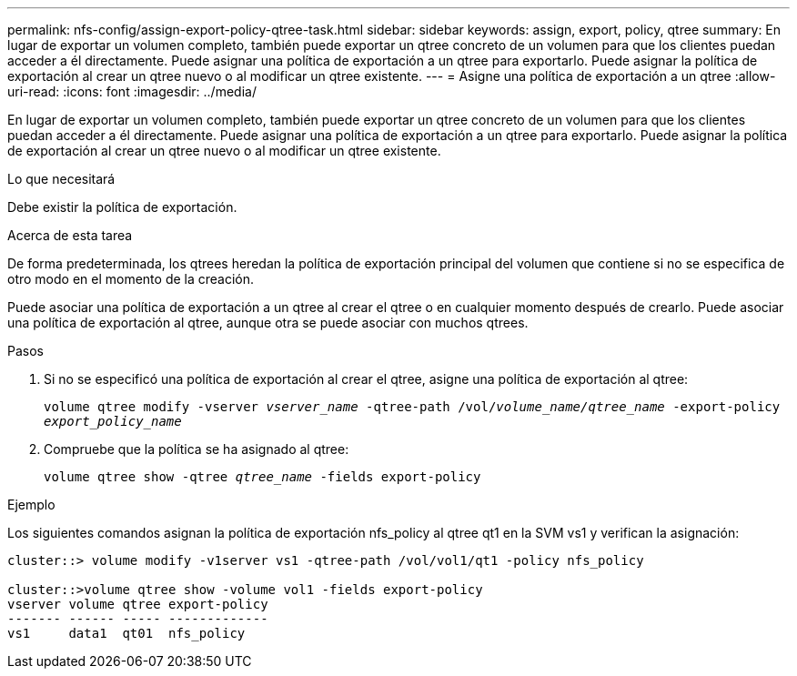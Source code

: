 ---
permalink: nfs-config/assign-export-policy-qtree-task.html 
sidebar: sidebar 
keywords: assign, export, policy, qtree 
summary: En lugar de exportar un volumen completo, también puede exportar un qtree concreto de un volumen para que los clientes puedan acceder a él directamente. Puede asignar una política de exportación a un qtree para exportarlo. Puede asignar la política de exportación al crear un qtree nuevo o al modificar un qtree existente. 
---
= Asigne una política de exportación a un qtree
:allow-uri-read: 
:icons: font
:imagesdir: ../media/


[role="lead"]
En lugar de exportar un volumen completo, también puede exportar un qtree concreto de un volumen para que los clientes puedan acceder a él directamente. Puede asignar una política de exportación a un qtree para exportarlo. Puede asignar la política de exportación al crear un qtree nuevo o al modificar un qtree existente.

.Lo que necesitará
Debe existir la política de exportación.

.Acerca de esta tarea
De forma predeterminada, los qtrees heredan la política de exportación principal del volumen que contiene si no se especifica de otro modo en el momento de la creación.

Puede asociar una política de exportación a un qtree al crear el qtree o en cualquier momento después de crearlo. Puede asociar una política de exportación al qtree, aunque otra se puede asociar con muchos qtrees.

.Pasos
. Si no se especificó una política de exportación al crear el qtree, asigne una política de exportación al qtree:
+
`volume qtree modify -vserver _vserver_name_ -qtree-path /vol/_volume_name/qtree_name_ -export-policy _export_policy_name_`

. Compruebe que la política se ha asignado al qtree:
+
`volume qtree show -qtree _qtree_name_ -fields export-policy`



.Ejemplo
Los siguientes comandos asignan la política de exportación nfs_policy al qtree qt1 en la SVM vs1 y verifican la asignación:

[listing]
----
cluster::> volume modify -v1server vs1 -qtree-path /vol/vol1/qt1 -policy nfs_policy

cluster::>volume qtree show -volume vol1 -fields export-policy
vserver volume qtree export-policy
------- ------ ----- -------------
vs1     data1  qt01  nfs_policy
----